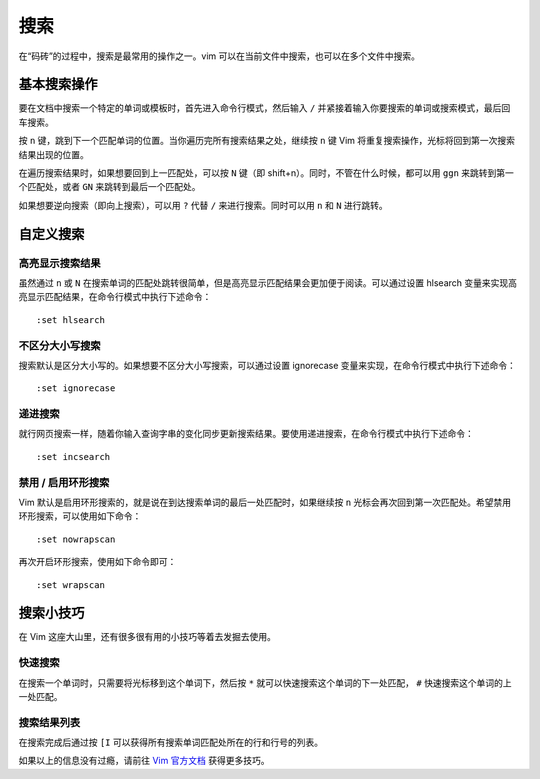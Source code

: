 搜索
########################

在“码砖”的过程中，搜索是最常用的操作之一。vim 可以在当前文件中搜索，也可以在多个文件中搜索。

基本搜索操作
************************

要在文档中搜索一个特定的单词或模板时，首先进入命令行模式，然后输入 ``/`` 并紧接着输入你要搜索的单词或搜索模式，最后回车搜索。

.. image:: ../images/search01.png
   :width: 600 px

按 ``n`` 键，跳到下一个匹配单词的位置。当你遍历完所有搜索结果之处，继续按 ``n`` 键 Vim 将重复搜索操作，光标将回到第一次搜索结果出现的位置。

.. image:: ../images/search02.png
   :width: 600 px
   
在遍历搜索结果时，如果想要回到上一匹配处，可以按 ``N`` 键（即 shift+n）。同时，不管在什么时候，都可以用 ``ggn`` 来跳转到第一个匹配处，或者 ``GN`` 来跳转到最后一个匹配处。

如果想要逆向搜索（即向上搜索），可以用 ``?`` 代替 ``/`` 来进行搜索。同时可以用 ``n`` 和 ``N`` 进行跳转。

自定义搜索
************************

高亮显示搜索结果
========================

虽然通过 ``n`` 或 ``N`` 在搜索单词的匹配处跳转很简单，但是高亮显示匹配结果会更加便于阅读。可以通过设置 hlsearch 变量来实现高亮显示匹配结果，在命令行模式中执行下述命令：

.. highlight:: none

::

    :set hlsearch

.. image:: ../images/search03.png
   :width: 600 px
   
不区分大小写搜索
========================

搜索默认是区分大小写的。如果想要不区分大小写搜索，可以通过设置 ignorecase 变量来实现，在命令行模式中执行下述命令：

::

    :set ignorecase


递进搜索
========================

就行网页搜索一样，随着你输入查询字串的变化同步更新搜索结果。要使用递进搜索，在命令行模式中执行下述命令：

::

    :set incsearch

禁用 / 启用环形搜索
========================

Vim 默认是启用环形搜索的，就是说在到达搜索单词的最后一处匹配时，如果继续按 ``n`` 光标会再次回到第一次匹配处。希望禁用环形搜索，可以使用如下命令：

::

    :set nowrapscan

再次开启环形搜索，使用如下命令即可：

::

    :set wrapscan

搜索小技巧
************************

在 Vim 这座大山里，还有很多很有用的小技巧等着去发掘去使用。

快速搜索
========================

在搜索一个单词时，只需要将光标移到这个单词下，然后按 ``*`` 就可以快速搜索这个单词的下一处匹配， ``#`` 快速搜索这个单词的上一处匹配。

搜索结果列表
========================

在搜索完成后通过按 ``[I`` 可以获得所有搜索单词匹配处所在的行和行号的列表。

.. image:: ../images/search04.png
   :width: 600 px
   
如果以上的信息没有过瘾，请前往 `Vim 官方文档 <https://vim.fandom.com/wiki/Searching>`_ 获得更多技巧。

